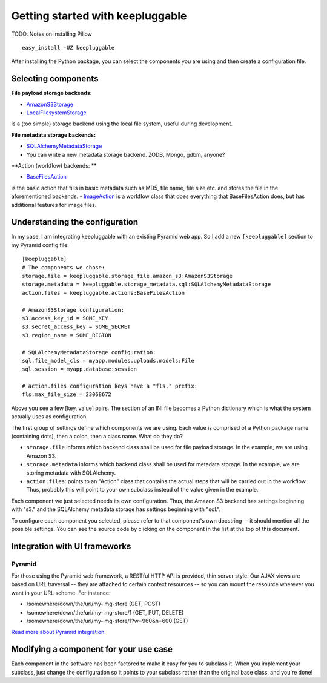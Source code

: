 =================================
Getting started with keepluggable
=================================

TODO: Notes on installing Pillow

::

	easy_install -UZ keepluggable

After installing the Python package, you can select the components you are using and then create a configuration file.


Selecting components
====================

**File payload storage backends:**

- `AmazonS3Storage <http://github.com/nandoflorestan/keepluggable/blob/master/keepluggable/storage_file/amazon_s3.py>`_
- `LocalFilesystemStorage <http://github.com/nandoflorestan/keepluggable/blob/master/keepluggable/storage_file/local.py>`_
is a (too simple) storage backend using the local file system, useful during development.

**File metadata storage backends:**

- `SQLAlchemyMetadataStorage <http://github.com/nandoflorestan/keepluggable/blob/master/keepluggable/storage_metadata/sql.py>`_
- You can write a new metadata storage backend. ZODB, Mongo, gdbm, anyone?

**Action (workflow) backends: **

- `BaseFilesAction <http://github.com/nandoflorestan/keepluggable/blob/master/keepluggable/actions.py>`_
is the basic action that fills in basic metadata such as MD5, file name, file size etc. and stores the file in the aforementioned backends.
- `ImageAction <http://github.com/nandoflorestan/keepluggable/blob/master/keepluggable/image_actions.py>`_
is a workflow class that does everything that BaseFilesAction does, but has
additional features for image files.


Understanding the configuration
===============================

In my case, I am integrating keepluggable with an existing Pyramid web app.
So I add a new ``[keepluggable]`` section to my Pyramid config file::

	[keepluggable]
	# The components we chose:
	storage.file = keepluggable.storage_file.amazon_s3:AmazonS3Storage
	storage.metadata = keepluggable.storage_metadata.sql:SQLAlchemyMetadataStorage
	action.files = keepluggable.actions:BaseFilesAction

	# AmazonS3Storage configuration:
	s3.access_key_id = SOME_KEY
	s3.secret_access_key = SOME_SECRET
	s3.region_name = SOME_REGION

	# SQLAlchemyMetadataStorage configuration:
	sql.file_model_cls = myapp.modules.uploads.models:File
	sql.session = myapp.database:session

	# action.files configuration keys have a "fls." prefix:
	fls.max_file_size = 23068672

Above you see a few [key, value] pairs. The section of an INI file
becomes a Python dictionary which is what the system actually uses as
configuration.

The first group of settings define which components we are using. Each value is
comprised of a Python package name (containing dots), then a colon, then a
class name. What do they do?

- ``storage.file`` informs which backend class shall be used for file payload storage. In the example, we are using Amazon S3.
- ``storage.metadata`` informs which backend class shall be used for metadata storage. In the example, we are storing metadata with SQLAlchemy.
- ``action.files``: points to an "Action" class that contains the actual steps that will be carried out in the workflow. Thus, probably this will point to your own subclass instead of the value given in the example.

Each component we just selected needs its own configuration. Thus,
the Amazon S3 backend has settings beginning with "s3." and the
SQLAlchemy metadata storage has settings beginning with "sql.".

To configure each component you selected, please refer to that component's
own docstring -- it should mention all the possible settings.
You can see the source code by clicking on the component in
the list at the top of this document.


Integration with UI frameworks
==============================

Pyramid
-------

For those using the Pyramid web framework, a RESTful HTTP API is provided,
thin server style. Our AJAX views are based on URL traversal -- they are
attached to certain context resources -- so you can mount the resource
wherever you want in your URL scheme. For instance:

- /somewhere/down/the/url/my-img-store (GET, POST)
- /somewhere/down/the/url/my-img-store/1 (GET, PUT, DELETE)
- /somewhere/down/the/url/my-img-store/1?w=960&h=600 (GET)

`Read more about Pyramid integration. <http://github.com/nandoflorestan/keepluggable/blob/master/docs/integration_pyramid.rst>`_


Modifying a component for your use case
=======================================

Each component in the software has been factored to make it easy for you to
subclass it. When you implement your subclass, just change the configuration
so it points to your subclass rather than the original base class,
and you're done!
